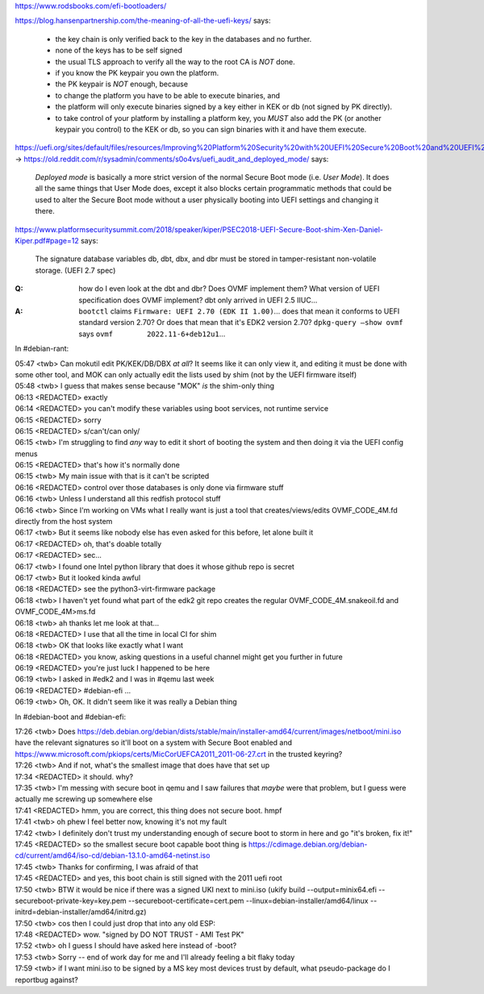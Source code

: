 https://www.rodsbooks.com/efi-bootloaders/

https://blog.hansenpartnership.com/the-meaning-of-all-the-uefi-keys/ says:

    * the key chain is only verified back to the key in the databases and no further.
    * none of the keys has to be self signed
    * the usual TLS approach to verify all the way to the root CA is *NOT* done.

    * if you know the PK keypair you own the platform.
    * the PK keypair is *NOT* enough, because
    * to change the platform you have to be able to execute binaries, and
    * the platform will only execute binaries signed by a key either in KEK or db (not signed by PK directly).
    * to take control of your platform by installing a platform key, you *MUST* also add the PK (or another keypair you control) to the KEK or db, so you can sign binaries with it and have them execute.

https://uefi.org/sites/default/files/resources/Improving%20Platform%20Security%20with%20UEFI%20Secure%20Boot%20and%20UEFI%20Variables_20160318.pdf#page=11 →
https://old.reddit.com/r/sysadmin/comments/s0o4vs/uefi_audit_and_deployed_mode/ says:

    `Deployed mode` is basically a more strict version of the normal Secure Boot mode (i.e. `User Mode`).
    It does all the same things that User Mode does, except it also
    blocks certain programmatic methods that could be used to alter
    the Secure Boot mode without a user physically booting into UEFI
    settings and changing it there.

https://www.platformsecuritysummit.com/2018/speaker/kiper/PSEC2018-UEFI-Secure-Boot-shim-Xen-Daniel-Kiper.pdf#page=12 says:

    The signature database variables db, dbt, dbx, and dbr must be
    stored in tamper-resistant non-volatile storage. (UEFI 2.7 spec)

:Q: how do I even look at the dbt and dbr?  Does OVMF implement them?  What version of UEFI specification does OVMF implement?  dbt only arrived in UEFI 2.5 IIUC...

:A: ``bootctl`` claims ``Firmware: UEFI 2.70 (EDK II 1.00)``... does that mean it conforms to UEFI standard version 2.70?  Or does that mean that it's EDK2 version 2.70?  ``dpkg-query –show ovmf`` says ``ovmf	2022.11-6+deb12u1``...

In #debian-rant:

| 05:47 <twb> Can mokutil edit PK/KEK/DB/DBX *at all*?  It seems like it can only view it, and editing it must be done with some other tool, and MOK can only actually edit the lists used by shim (not by the UEFI firmware itself)
| 05:48 <twb> I guess that makes sense because "MOK" *is* the shim-only thing
| 06:13 <REDACTED> exactly
| 06:14 <REDACTED> you can't modify these variables using boot services, not runtime service
| 06:15 <REDACTED> sorry
| 06:15 <REDACTED> s/can't/can only/
| 06:15 <twb> I'm struggling to find *any*  way to edit it short of booting the system and then doing it via the UEFI config menus
| 06:15 <REDACTED> that's how it's normally done
| 06:15 <twb> My main issue with that is it can't be scripted
| 06:16 <REDACTED> control over those databases is only done via firmware stuff
| 06:16 <twb> Unless I understand all this redfish protocol stuff
| 06:16 <twb> Since I'm working on VMs what I really want is just a tool that creates/views/edits OVMF_CODE_4M.fd directly from the host system
| 06:17 <twb> But it seems like nobody else has even asked for this before, let alone built it
| 06:17 <REDACTED> oh, that's doable totally
| 06:17 <REDACTED> sec...
| 06:17 <twb> I found one Intel python library that does it whose github repo is secret
| 06:17 <twb> But it looked kinda awful
| 06:18 <REDACTED> see the python3-virt-firmware package
| 06:18 <twb> I haven't yet found what part of the edk2 git repo creates the regular OVMF_CODE_4M.snakeoil.fd and OVMF_CODE_4M>ms.fd
| 06:18 <twb> ah thanks let me look at that...
| 06:18 <REDACTED> I use that all the time in local CI for shim
| 06:18 <twb> OK that looks like exactly what I want
| 06:18 <REDACTED> you know, asking questions in a useful channel might get you further in future
| 06:19 <REDACTED> you're just luck I happened to be here
| 06:19 <twb> I asked in #edk2 and I was in #qemu last week
| 06:19 <REDACTED> #debian-efi ...
| 06:19 <twb> Oh, OK.  It didn't seem like it was really a Debian thing



In #debian-boot and #debian-efi:

| 17:26 <twb> Does https://deb.debian.org/debian/dists/stable/main/installer-amd64/current/images/netboot/mini.iso have the relevant signatures so it'll boot on a system with Secure Boot enabled and https://www.microsoft.com/pkiops/certs/MicCorUEFCA2011_2011-06-27.crt in the trusted keyring?
| 17:26 <twb> And if not, what's the smallest image that does have that set up
| 17:34 <REDACTED> it should. why?
| 17:35 <twb> I'm messing with secure boot in qemu and I saw failures that *maybe* were that problem, but I guess were actually me screwing up somewhere else
| 17:41 <REDACTED> hmm, you are correct, this thing does not secure boot. hmpf
| 17:41 <twb> oh phew I feel better now, knowing it's not my fault
| 17:42 <twb> I definitely don't trust my understanding enough of secure boot to storm in here and go "it's broken, fix it!"
| 17:45 <REDACTED> so the smallest secure boot capable boot thing is https://cdimage.debian.org/debian-cd/current/amd64/iso-cd/debian-13.1.0-amd64-netinst.iso
| 17:45 <twb> Thanks for confirming, I was afraid of that
| 17:45 <REDACTED> and yes, this boot chain is still signed with the 2011 uefi root
| 17:50 <twb> BTW it would be nice if there was a signed UKI next to mini.iso (ukify build --output=minix64.efi  --secureboot-private-key=key.pem --secureboot-certificate=cert.pem --linux=debian-installer/amd64/linux --initrd=debian-installer/amd64/initrd.gz)
| 17:50 <twb> cos then I could just drop that into any old ESP:\
| 17:48 <REDACTED> wow. "signed by DO NOT TRUST - AMI Test PK"
| 17:52 <twb> oh I guess I should have asked here instead of -boot?
| 17:53 <twb> Sorry -- end of work day for me and I'll already feeling a bit flaky today
| 17:59 <twb> if I want mini.iso to be signed by a MS key most devices trust by default, what pseudo-package do I reportbug against?
